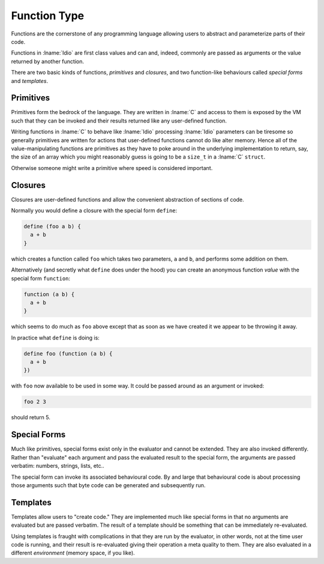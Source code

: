 .. _`function Type`:

Function Type
=============

Functions are the cornerstone of any programming language allowing
users to abstract and parameterize parts of their code.

Functions in :lname:`Idio` are first class values and can and, indeed,
commonly are passed as arguments or the value returned by another
function.

There are two basic kinds of functions, *primitives* and *closures*,
and two function-like behaviours called *special forms* and
*templates*.

Primitives
----------

Primitives form the bedrock of the language.  They are written in
:lname:`C` and access to them is exposed by the VM such that they can
be invoked and their results returned like any user-defined function.

Writing functions in :lname:`C` to behave like :lname:`Idio`
processing :lname:`Idio` parameters can be tiresome so generally
primitives are written for actions that user-defined functions cannot
do like alter memory.  Hence all of the value-manipulating functions
are primitives as they have to poke around in the underlying
implementation to return, say, the size of an array which you might
reasonably guess is going to be a ``size_t`` in a :lname:`C`
``struct``.

Otherwise someone might write a primitive where speed is considered
important.

Closures
--------

Closures are user-defined functions and allow the convenient
abstraction of sections of code.

Normally you would define a closure with the special form ``define``:

.. code-block:: idio

   define (foo a b) {
     a + b
   }

which creates a function called ``foo`` which takes two parameters,
``a`` and ``b``, and performs some addition on them.

Alternatively (and secretly what ``define`` does under the hood) you
can create an anonymous function *value* with the special form
``function``:

.. code-block:: idio

   function (a b) {
     a + b
   }

which seems to do much as ``foo`` above except that as soon as we have
created it we appear to be throwing it away.

In practice what ``define`` is doing is:

.. code-block:: idio

   define foo (function (a b) {
     a + b
   })

with ``foo`` now available to be used in some way.  It could be passed
around as an argument or invoked:

.. code-block:: idio

   foo 2 3

should return 5.

Special Forms
-------------

Much like primitives, special forms exist only in the evaluator and
cannot be extended.  They are also invoked differently.  Rather than
"evaluate" each argument and pass the evaluated result to the special
form, the arguments are passed verbatim: numbers, strings, lists,
etc..

The special form can invoke its associated behavioural code.  By and
large that behavioural code is about processing those arguments such
that byte code can be generated and subsequently run.

Templates
---------

Templates allow users to "create code."  They are implemented much
like special forms in that no arguments are evaluated but are passed
verbatim.  The result of a template should be something that can be
immediately re-evaluated.

Using templates is fraught with complications in that they are run by
the evaluator, in other words, not at the time user code is running,
and their result is re-evaluated giving their operation a meta quality
to them.  They are also evaluated in a different *environment* (memory
space, if you like).

